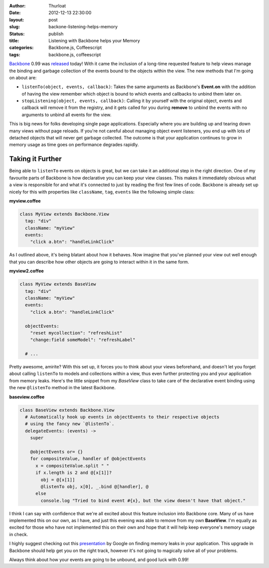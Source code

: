 :author: Thurloat
:date: 2012-12-13 22:30:00
:layout: post
:slug: backone-listening-helps-memory 
:status: publish 
:title: Listening with Backbone helps your Memory 
:categories: Backbone.js, Coffeescript 
:tags: backbone.js, coffeescript 

`Backbone`_ 0.99 was `released`_ today! With it came the inclusion of a long-time
requested feature to help views manage the binding and garbage collection of
the events bound to the objects within the view. The new methods that I'm going
on about are:

- ``listenTo(object, events, callback)``: Takes the same arguments as
  Backbone's **Event.on** 
  with the addition of having the view remember which object is bound to which
  events and callbacks to unbind them later on.
- ``stopListening(object, events, callback)``: Calling it by yourself with the
  original object, events and callback will remove it from the registry, and it
  gets called for you during **remove** to unbind the events with no arguments
  to unbind all events for the view.

This is big news for folks developing single page applications. Especially where
you are building up and tearing down many views without page reloads. If you're not
careful about managing object event listeners, you end up with lots of
detached objects that will never get garbage collected. The outcome is that
your application continues to grow in memory usage as time goes on performance
degrades rapidly.

Taking it Further
-----------------

Being able to ``listenTo`` events on objects is great, but we can take it
an additional step in the right direction. One of my favourite parts of
Backbone is how declarative you can keep your view classes. This makes it
immediately obvious what a view is responsible for and what it's connected to
just by reading the first few lines of code. Backbone is already set
up nicely for this with properties like ``className``, ``tag``, ``events`` like
the following simple class:

**myview.coffee**

.. code-block:: coffeescript

  class MyView extends Backbone.View
    tag: "div"
    className: "myView"
    events:
      "click a.btn": "handleLinkClick"

As I outlined above, it's being blatant about how it behaves. Now imagine that
you've planned your view out well enough that you can describe how other
objects are going to interact within it in the same form.

**myview2.coffee**

.. code-block:: coffeescript

  class MyView extends BaseView
    tag: "div"
    className: "myView"
    events:
      "click a.btn": "handleLinkClick"

    objectEvents:
      "reset mycollection": "refreshList"
      "change:field someModel": "refreshLabel"

    # ...

Pretty awesome, amirite? With this set up, it forces you to think about your
views beforehand, and doesn't let you forget about calling ``listenTo`` to
models and collections within a view, thus even further protecting you and your
application from memory leaks. Here's the little snippet from my *BaseView* class to 
take care of the declarative event binding using the new ``@listenTo`` method
in the latest Backbone.

**baseview.coffee**

.. code-block:: coffeescript

  class BaseView extends Backbone.View
    # Automatically hook up events in objectEvents to their respective objects
    # using the fancy new `@listenTo`.
    delegateEvents: (events) ->
      super

      @objectEvents or= {}
      for compositeValue, handler of @objectEvents
        x = compositeValue.split " "
        if x.length is 2 and @[x[1]]?
          obj = @[x[1]]
          @listenTo obj, x[0], _.bind @[handler], @
        else
          console.log "Tried to bind event #{x}, but the view doesn't have that object."

I think I can say with confidence that we're all excited about this feature
inclusion into Backbone core. Many of us have implemented this on our own, as I
have, and just this evening was able to remove from my own **BaseView**. I'm 
equally as excited for those who have not implemented this on their own and 
hope that it will help keep everyone's memory usage in check.

I highly suggest checking out this `presentation`_ by Google on finding memory
leaks in your application. This upgrade in Backbone should help get you on the
right track, however it's not going to magically solve all of your problems.

Always think about how your events are going to be unbound, and good luck with 0.99!

.. _`presentation`: https://docs.google.com/presentation/d/1wUVmf78gG-ra5aOxvTfYdiLkdGaR9OhXRnOlIcEmu2s/pub
.. _`released`: https://github.com/documentcloud/backbone/compare/0.9.2...0.9.9
.. _`Backbone`: http://backbonejs.com
